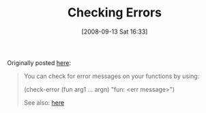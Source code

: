 #+POSTID: 765
#+DATE: [2008-09-13 Sat 16:33]
#+OPTIONS: toc:nil num:nil todo:nil pri:nil tags:nil ^:nil TeX:nil
#+CATEGORY: Article
#+TAGS: Study-HTDP
#+TITLE: Checking Errors

Originally posted [[http://groups.google.com/group/study-htdp/browse_thread/thread/a70e7d69813d5745?hl=en][here]]:



#+BEGIN_QUOTE
  
You can check for error messages on your functions by using:

(check-error (fun arg1 ... argn) "fun: <err message>")

See also: [[http://docs.plt-scheme.org/htdp-langs/Test_Cases.html#(form._((lib._lang/htdp-beginner..ss)._check-error))][here]]
#+END_QUOTE



